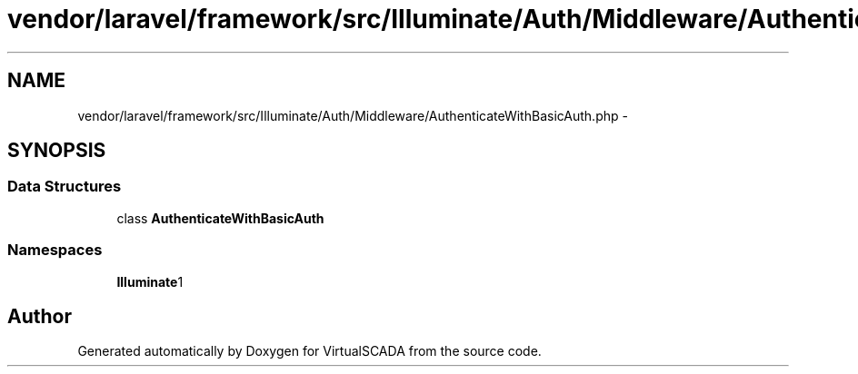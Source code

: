 .TH "vendor/laravel/framework/src/Illuminate/Auth/Middleware/AuthenticateWithBasicAuth.php" 3 "Tue Apr 14 2015" "Version 1.0" "VirtualSCADA" \" -*- nroff -*-
.ad l
.nh
.SH NAME
vendor/laravel/framework/src/Illuminate/Auth/Middleware/AuthenticateWithBasicAuth.php \- 
.SH SYNOPSIS
.br
.PP
.SS "Data Structures"

.in +1c
.ti -1c
.RI "class \fBAuthenticateWithBasicAuth\fP"
.br
.in -1c
.SS "Namespaces"

.in +1c
.ti -1c
.RI " \fBIlluminate\\Auth\\Middleware\fP"
.br
.in -1c
.SH "Author"
.PP 
Generated automatically by Doxygen for VirtualSCADA from the source code\&.
